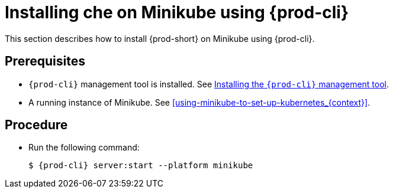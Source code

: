 [id="installing-{prod-id-short}-on-minikube-using-chectl_{context}"]
= Installing che on Minikube using {prod-cli}

This section describes how to install {prod-short} on Minikube using {prod-cli}.

[discrete]
== Prerequisites

* `{prod-cli}` management tool is installed. See link:{site-baseurl}che-7/installing-the-chectl-management-tool/[Installing the `{prod-cli}` management tool].
* A running instance of Minikube. See xref:using-minikube-to-set-up-kubernetes_{context}[].

[discrete]
== Procedure

* Run the following command:
+
[subs="+attributes"]
----
$ {prod-cli} server:start --platform minikube
----
